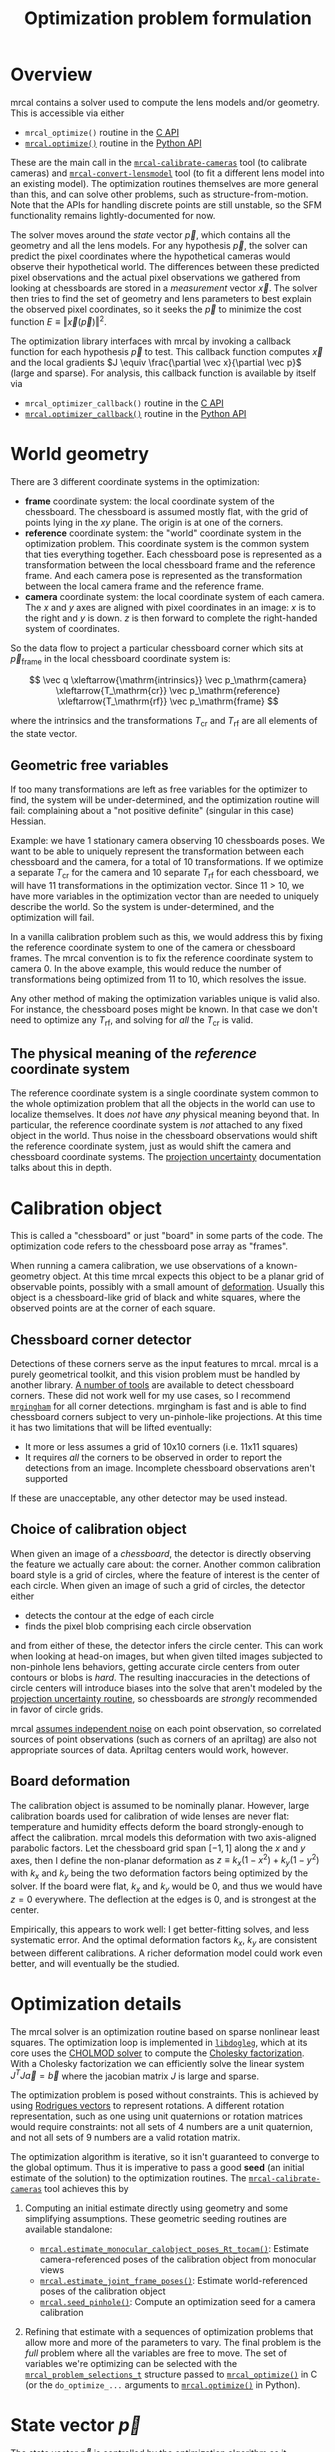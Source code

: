 #+TITLE: Optimization problem formulation
#+OPTIONS: toc:t

* Overview

mrcal contains a solver used to compute the lens models and/or geometry. This is
accessible via either

- =mrcal_optimize()= routine in the [[file:c-api.org][C API]]
- [[file:mrcal-python-api-reference.html#-optimize][=mrcal.optimize()=]] routine in the [[file:python-api.org][Python API]]

These are the main call in the [[file:mrcal-calibrate-cameras.html][=mrcal-calibrate-cameras=]] tool (to calibrate
cameras) and [[file:mrcal-convert-lensmodel.html][=mrcal-convert-lensmodel=]] tool (to fit a different lens model into
an existing model). The optimization routines themselves are more general than
this, and can solve other problems, such as structure-from-motion. Note that the
APIs for handling discrete points are still unstable, so the SFM functionality
remains lightly-documented for now.

The solver moves around the /state/ vector $\vec p$, which contains all the
geometry and all the lens models. For any hypothesis $\vec p$, the solver can
predict the pixel coordinates where the hypothetical cameras would observe their
hypothetical world. The differences between these predicted pixel observations
and the actual pixel observations we gathered from looking at chessboards are
stored in a /measurement/ vector $\vec x$. The solver then tries to find the set
of geometry and lens parameters to best explain the observed pixel coordinates,
so it seeks the $\vec p$ to minimize the cost function $E \equiv \left \Vert \vec x
\left(\vec p\right)\right \Vert ^2$.

The optimization library interfaces with mrcal by invoking a callback function
for each hypothesis $\vec p$ to test. This callback function computes $\vec x$
and the local gradients $J \equiv \frac{\partial \vec x}{\partial \vec p}$ (large and sparse). For
analysis, this callback function is available by itself via

- =mrcal_optimizer_callback()= routine in the [[file:c-api.org][C API]]
- [[file:mrcal-python-api-reference.html#-optimizer_callback][=mrcal.optimizer_callback()=]] routine in the [[file:python-api.org][Python API]]

* World geometry
There are 3 different coordinate systems in the optimization:

- *frame* coordinate system: the local coordinate system of the chessboard. The
  chessboard is assumed mostly flat, with the grid of points lying in the $xy$
  plane. The origin is at one of the corners.
- *reference* coordinate system: the "world" coordinate system in the
  optimization problem. This coordinate system is the common system that ties
  everything together. Each chessboard pose is represented as a transformation
  between the local chessboard frame and the reference frame. And each camera
  pose is represented as the transformation between the local camera frame and
  the reference frame.
- *camera* coordinate system: the local coordinate system of each camera. The
  $x$ and $y$ axes are aligned with pixel coordinates in an image: $x$ is to the
  right and $y$ is down. $z$ is then forward to complete the right-handed
  system of coordinates.

So the data flow to project a particular chessboard corner which sits at $\vec
p_\mathrm{frame}$ in the local chessboard coordinate system is:

\[ \vec q                     \xleftarrow{\mathrm{intrinsics}}
   \vec p_\mathrm{camera}     \xleftarrow{T_\mathrm{cr}}
   \vec p_\mathrm{reference}  \xleftarrow{T_\mathrm{rf}}
   \vec p_\mathrm{frame}
\]

where the intrinsics and the transformations $T_\mathrm{cr}$ and $T_\mathrm{rf}$
are all elements of the state vector.

** Geometric free variables
If too many transformations are left as free variables for the optimizer to
find, the system will be under-determined, and the optimization routine will
fail: complaining about a "not positive definite" (singular in this case)
Hessian.

Example: we have 1 stationary camera observing 10 chessboards poses. We want to
be able to uniquely represent the transformation between each chessboard and the
camera, for a total of 10 transformations. If we optimize a separate
$T_\mathrm{cr}$ for the camera and 10 separate $T_\mathrm{rf}$ for each
chessboard, we will have 11 transformations in the optimization vector. Since 11
> 10, we have more variables in the optimization vector than are needed to
uniquely describe the world. So the system is under-determined, and the
optimization will fail.

In a vanilla calibration problem such as this, we would address this by fixing
the reference coordinate system to one of the camera or chessboard frames. The
mrcal convention is to fix the reference coordinate system to camera 0. In the
above example, this would reduce the number of transformations being optimized
from 11 to 10, which resolves the issue.

Any other method of making the optimization variables unique is valid also. For
instance, the chessboard poses might be known. In that case we don't need to
optimize any $T_\mathrm{rf}$, and solving for /all/ the $T_\mathrm{cr}$ is
valid.

** The physical meaning of the /reference/ coordinate system
The reference coordinate system is a single coordinate system common to the
whole optimization problem that all the objects in the world can use to localize
themselves. It does /not/ have /any/ physical meaning beyond that. In
particular, the reference coordinate system is /not/ attached to any fixed
object in the world. Thus noise in the chessboard observations would shift the
reference coordinate system, just as would shift the camera and chessboard
coordinate systems. The [[file:uncertainty.org][projection uncertainty]] documentation talks about this in
depth.
* Calibration object
:PROPERTIES:
:CUSTOM_ID: Calibration object
:END:
This is called a "chessboard" or just "board" in some parts of the code. The
optimization code refers to the chessboard pose array as "frames".

When running a camera calibration, we use observations of a known-geometry
object. At this time mrcal expects this object to be a planar grid of observable
points, possibly with a small amount of [[#board-deformation][deformation]]. Usually this object is a
chessboard-like grid of black and white squares, where the observed points are
at the corner of each square.

** Chessboard corner detector
Detections of these corners serve as the input features to mrcal. mrcal is a
purely geometrical toolkit, and this vision problem must be handled by another
library. [[https://en.wikipedia.org/wiki/Chessboard_detection][A number of tools]] are available to detect chessboard corners. These did
not work well for my use cases, so I recommend [[https://github.com/dkogan/mrgingham/][=mrgingham=]] for all corner
detections. mrgingham is fast and is able to find chessboard corners subject to
very un-pinhole-like projections. At this time it has two limitations that will
be lifted eventually:

- It more or less assumes a grid of 10x10 corners (i.e. 11x11 squares)
- It requires /all/ the corners to be observed in order to report the detections
  from an image. Incomplete chessboard observations aren't supported

If these are unacceptable, any other detector may be used instead.

** Choice of calibration object
When given an image of a /chessboard/, the detector is directly observing the
feature we actually care about: the corner. Another common calibration board
style is a grid of circles, where the feature of interest is the center of each
circle. When given an image of such a grid of circles, the detector either

- detects the contour at the edge of each circle
- finds the pixel blob comprising each circle observation

and from either of these, the detector infers the circle center. This can work
when looking at head-on images, but when given tilted images subjected to
non-pinhole lens behaviors, getting accurate circle centers from outer contours
or blobs is /hard/. The resulting inaccuracies in the detections of circle
centers will introduce biases into the solve that aren't modeled by the [[file:uncertainty.org::#noise-model][projection uncertainty routine]], so chessboards are /strongly/ recommended in
favor of circle grids.

mrcal [[#noise-model][assumes independent noise]] on each point observation, so correlated sources
of point observations (such as corners of an apriltag) are also not appropriate
sources of data. Apriltag centers would work, however.

** Board deformation
:PROPERTIES:
:CUSTOM_ID: board-deformation
:END:

The calibration object is assumed to be nominally planar. However, large
calibration boards used for calibration of wide lenses are never flat:
temperature and humidity effects deform the board strongly-enough to affect the
calibration. mrcal models this deformation with two axis-aligned parabolic
factors. Let the chessboard grid span $[-1,1]$ along the $x$ and $y$ axes, then
I define the non-planar deformation as $z \equiv k_x (1 - x^2) + k_y (1 - y^2)$
with $k_x$ and $k_y$ being the two deformation factors being optimized by the
solver. If the board were flat, $k_x$ and $k_y$ would be 0, and thus we would
have $z=0$ everywhere. The deflection at the edges is 0, and is strongest at the
center.

Empirically, this appears to work well: I get better-fitting solves, and less
systematic error. And the optimal deformation factors $k_x$, $k_y$ are
consistent between different calibrations. A richer deformation model could work
even better, and will eventually be the studied.

* Optimization details
The mrcal solver is an optimization routine based on sparse nonlinear least
squares. The optimization loop is implemented in [[https://www.github.com/dkogan/libdogleg][=libdogleg=]], which at its core
uses the [[https://people.engr.tamu.edu/davis/suitesparse.html][CHOLMOD solver]] to compute the [[https://en.wikipedia.org/wiki/Cholesky_decomposition][Cholesky factorization]]. With a Cholesky
factorization we can efficiently solve the linear system $J^T J \vec a = \vec b$
where the jacobian matrix $J$ is large and sparse.

The optimization problem is posed without constraints. This is achieved by using
[[https://en.wikipedia.org/wiki/Axis%E2%80%93angle_representation#Rotation_vector][Rodrigues vectors]] to represent rotations. A different rotation representation,
such as one using unit quaternions or rotation matrices would require
constraints: not all sets of 4 numbers are a unit quaternion, and not all sets
of 9 numbers are a valid rotation matrix.

The optimization algorithm is iterative, so it isn't guaranteed to converge to
the global optimum. Thus it is imperative to pass a good *seed* (an initial
estimate of the solution) to the optimization routines. The
[[file:mrcal-calibrate-cameras.html][=mrcal-calibrate-cameras=]] tool achieves this by

1. Computing an initial estimate directly using geometry and some simplifying
   assumptions. These geometric seeding routines are available standalone:

   - [[file:mrcal-python-api-reference.html#-estimate_monocular_calobject_poses_Rt_tocam][=mrcal.estimate_monocular_calobject_poses_Rt_tocam()=]]: Estimate camera-referenced poses of the calibration object from monocular views
   - [[file:mrcal-python-api-reference.html#-estimate_joint_frame_poses][=mrcal.estimate_joint_frame_poses()=]]: Estimate world-referenced poses of the calibration object
   - [[file:mrcal-python-api-reference.html#-seed_pinhole][=mrcal.seed_pinhole()=]]: Compute an optimization seed for a camera calibration

2. Refining that estimate with a sequences of optimization problems that allow
   more and more of the parameters to vary. The final problem is the /full/
   problem where all the variables are free to move. The set of variables we're
   optimizing can be selected with the [[https://github.jpl.nasa.gov/maritime-robotics/mrcal/blob/master/mrcal.h][=mrcal_problem_selections_t=]] structure
   passed to [[https://github.jpl.nasa.gov/maritime-robotics/mrcal/blob/master/mrcal.h][=mrcal_optimize()=]] in C (or the =do_optimize_...= arguments to
   [[file:mrcal-python-api-reference.html#-optimize][=mrcal.optimize()=]] in Python).

* State vector $\vec p$
The state vector $\vec p$ is controlled by the optimization algorithm as it
searches for the optimal solution. This vector may contain

- *intrinsics*: the lens parameters of all the cameras in the optimization problem
- *extrinsics*: the poses of all the cameras in the optimization problem. These
  are specified as unconstrained =rt= transformations from some arbitrary
  "reference". coordinate system, to the camera coordinate system. These are
  represented by $T_\mathrm{cr}$ in the flow diagram above
- *frames*: the poses of all the chessboards in the optimization problem. These
  are specified as unconstrained =rt= transformations from the local chessboard
  coordinate system to some arbitrary "reference" coordinate system. These are
  represented by $T_\mathrm{rf}$ in the flow diagram above
- *points*: the location in the reference coordinate system of any discrete
  points being observed. A vanilla "calibration" problem wouldn't have any of
  these, but an SFM problem would have many
- *calibration-object warp*: the [[#board-deformation][deformation of the calibration object]]

An optimization problem could contain /all/ those things, but it usually only
contains a subset, depending on the specific problem being solved. Common
problems are:

- A vanilla calibration problem. We have stationary cameras observing a moving
  chessboard. $\vec p$ contains intrinsics and extrinsics and frames and the
  calibration-object warp
- Structure-from-motion. We have moving cameras observing a stationary world.
  $\vec p$ contains extrinsics and points.
- An intrinsics-fitting problem such as what [[file:mrcal-convert-lensmodel.html][=mrcal-convert-lensmodel=]] solves.
  $\vec p$ contains intrinsics and points

Any other combination is possible.

** State vector layout
When analyzing the behavior of the optimizer it is often useful to pick out
particular elements of the full optimization vector $\vec p$. mrcal provides a
number of functions to report the index and size of the block of $\vec p$ that
contains specific data. In C:

- [[https://github.jpl.nasa.gov/maritime-robotics/mrcal/blob/master/mrcal.h][=mrcal_state_index_intrinsics()=]]: Return the index in the optimization vector of the intrinsics of camera i
- [[https://github.jpl.nasa.gov/maritime-robotics/mrcal/blob/master/mrcal.h][=mrcal_state_index_extrinsics()=]]: Return the index in the optimization vector of the extrinsics of camera i
- [[https://github.jpl.nasa.gov/maritime-robotics/mrcal/blob/master/mrcal.h][=mrcal_state_index_frames()=]]: Return the index in the optimization vector of the pose of frame i
- [[https://github.jpl.nasa.gov/maritime-robotics/mrcal/blob/master/mrcal.h][=mrcal_state_index_points()=]]: Return the index in the optimization vector of the position of point i
- [[https://github.jpl.nasa.gov/maritime-robotics/mrcal/blob/master/mrcal.h][=mrcal_state_index_calobject_warp()=]]: Return the index in the optimization vector of the calibration object warp

- [[https://github.jpl.nasa.gov/maritime-robotics/mrcal/blob/master/mrcal.h][=mrcal_num_states_intrinsics()=]]: Get the number of intrinsics parameters in the optimization vector
- [[https://github.jpl.nasa.gov/maritime-robotics/mrcal/blob/master/mrcal.h][=mrcal_num_states_extrinsics()=]]: Get the number of extrinsics parameters in the optimization vector
- [[https://github.jpl.nasa.gov/maritime-robotics/mrcal/blob/master/mrcal.h][=mrcal_num_states_frames()=]]: Get the number of calibration object pose parameters in the optimization vector
- [[https://github.jpl.nasa.gov/maritime-robotics/mrcal/blob/master/mrcal.h][=mrcal_num_states_points()=]]: Get the number of point-position parameters in the optimization vector
- [[https://github.jpl.nasa.gov/maritime-robotics/mrcal/blob/master/mrcal.h][=mrcal_num_states_calobject_warp()=]]: Get the number of parameters in the optimization vector for the board warp

- [[https://github.jpl.nasa.gov/maritime-robotics/mrcal/blob/master/mrcal.h][=mrcal_num_states()=]]: Get the full length of the optimization vector

And in Python:

- [[file:mrcal-python-api-reference.html#-state_index_intrinsics][=mrcal.state_index_intrinsics()=]]: Return the index in the optimization vector of the intrinsics of camera i
- [[file:mrcal-python-api-reference.html#-state_index_extrinsics][=mrcal.state_index_extrinsics()=]]: Return the index in the optimization vector of the extrinsics of camera i
- [[file:mrcal-python-api-reference.html#-state_index_frames][=mrcal.state_index_frames()=]]: Return the index in the optimization vector of the pose of frame i
- [[file:mrcal-python-api-reference.html#-state_index_points][=mrcal.state_index_points()=]]: Return the index in the optimization vector of the position of point i
- [[file:mrcal-python-api-reference.html#-state_index_calobject_warp][=mrcal.state_index_calobject_warp()=]]: Return the index in the optimization vector of the calibration object warp

- [[file:mrcal-python-api-reference.html#-num_states_intrinsics][=mrcal.num_states_intrinsics()=]]: Get the number of intrinsics parameters in the optimization vector
- [[file:mrcal-python-api-reference.html#-num_states_extrinsics][=mrcal.num_states_extrinsics()=]]: Get the number of extrinsics parameters in the optimization vector
- [[file:mrcal-python-api-reference.html#-num_states_frames][=mrcal.num_states_frames()=]]: Get the number of calibration object pose parameters in the optimization vector
- [[file:mrcal-python-api-reference.html#-num_states_points][=mrcal.num_states_points()=]]: Get the number of point-position parameters in the optimization vector
- [[file:mrcal-python-api-reference.html#-num_states_calobject_warp][=mrcal.num_states_calobject_warp()=]]: Get the number of parameters in the optimization vector for the board warp

If plotting a whole vector of state (or a vector of measurements), it is really
helpful to annotate the plot to make it clear which variables correspond to each
block of state (or measurements). mrcal provides helper functions to help with
this:

- [[file:mrcal-python-api-reference.html#-plotoptions_state_boundaries][=mrcal.plotoptions_state_boundaries()=]]: Return the 'set' plot options for gnuplotlib to show the state boundaries
- [[file:mrcal-python-api-reference.html#-plotoptions_measurement_boundaries][=mrcal.plotoptions_measurement_boundaries()=]]: Return the 'set' plot options for gnuplotlib to show the measurement boundaries

** State vector scaling
:PROPERTIES:
:CUSTOM_ID: state-packing
:END:
The nonlinear least squares-solving library used by mrcal is [[https://www.github.com/dkogan/libdogleg][=libdogleg=]], which
implements [[https://en.wikipedia.org/wiki/Powell's_dog_leg_method][Powell's dogleg method]]. This is a trust-region algorithm that
represents the trust region as a ball in state space. I.e. the radius of this
trust region is the same in every direction. And /that/ means that the
optimization will work best when each state variable in $\vec p$ affects the
cost function $E$ evenly. Example of what we don't want: camera positions
measured in km, while the chessboard positions are measured in mm, with both
sets of these very different numbers stored in $\vec p$.

Clearly getting identical behavior from each variable is impossible, but we can
scale the elements of $\vec p$ to keep things more or less even. mrcal applies
this scaling, and the =libdogleg= optimization library never sees the full state
vector $\vec p$, but the scaled vector $\vec p_\mathrm{packed}$. Similarly, it
never sees the full jacobian $J \equiv \frac{\partial \vec x}{\partial \vec p}$,
but rather $J_\mathrm{packed} \equiv \frac{\partial \vec x}{\partial \vec
p_\mathrm{packed}}$. This means that the optimization callback functions report
packed state. These are

- =mrcal_optimizer_callback()= routine in the [[file:c-api.org][C API]]
- [[file:mrcal-python-api-reference.html#-optimizer_callback][=mrcal.optimizer_callback()=]] routine in the [[file:python-api.org][Python API]]

To pack or unpack an array of state, mrcal provides some routines. In C:

- [[https://github.jpl.nasa.gov/maritime-robotics/mrcal/blob/master/mrcal.h][=mrcal_pack_solver_state_vector()=]]: Scales a state vector to the packed, unitless form used by the optimizer
- [[https://github.jpl.nasa.gov/maritime-robotics/mrcal/blob/master/mrcal.h][=mrcal_unpack_solver_state_vector()=]]: Scales a state vector from the packed, unitless form used by the optimizer

And in Python:

- [[file:mrcal-python-api-reference.html#-pack_state][=mrcal.pack_state()=]]: Scales a state vector to the packed, unitless form used by the optimizer
- [[file:mrcal-python-api-reference.html#-unpack_state][=mrcal.unpack_state()=]]: Scales a state vector from the packed, unitless form used by the optimizer

* Measurement vector $\vec x$
Given a hypothesis state vector $\vec p$ mrcal computes a vector of errors, or
/measurements/ $\vec x$. The optimization algorithm searches the space of
hypotheses $\vec p$, trying to minimize $E \equiv \left \Vert \vec x \right \Vert^2$.

We know where each point was observed in reality, and we know where the state
vector $\vec p$ predicts each one would have been observed. So we can construct
a vector of errors $\vec q_\mathrm{err} \equiv \vec q_\mathrm{predicted}\left(
\vec p \right) - \vec q_\mathrm{ref}$.

From the [[#noise-model][noise analysis]] we derive a matrix of weights $W$ to construct

\[ \vec x_\mathrm{observations} \equiv W q_\mathrm{err} = W \left( \vec
q_\mathrm{predicted}\left( \vec p \right) - \vec q_\mathrm{ref} \right) \]

This is the bulk of the measurement vector.

** Regularization
:PROPERTIES:
:CUSTOM_ID: Regularization
:END:

In addition to $\vec x_\mathrm{observations}$, the measurement vector contains
[[https://en.wikipedia.org/wiki/Regularization_(mathematics)][/regularization/]] terms. These are mostly-insignificant terms that are meant to
improve the convergence of the solver. They are also aphysical, and cause a bias
in the solution, so mrcal is careful to keep these small-enough to not break
anything noticeably. The behavior of these terms is likely to change in the
future, so I don't document these in detail; please consult the sources.
Currently the logic is at the end of the [[https://github.jpl.nasa.gov/maritime-robotics/mrcal/blob/master/mrcal.c][=optimizer_callback()=]] function in
=mrcal.c=.

It is possible to control whether a solve does/does not include regularization
terms with the =do_apply_regularization= bit in [[https://github.jpl.nasa.gov/maritime-robotics/mrcal/blob/master/mrcal.h][=mrcal_problem_selections_t=]] or the
=do_apply_regularization= key in the call to [[file:mrcal-python-api-reference.html#-optimize][=mrcal.optimize()=]].

** Measurement vector layout
When analyzing the behavior of the optimizer it is often useful to pick out
particular elements of the full measurement vector $\vec x$. mrcal provides a
number of functions to report the index and size of the block of $\vec x$ that
contains specific data. In C:

- [[https://github.jpl.nasa.gov/maritime-robotics/mrcal/blob/master/mrcal.h][=mrcal_measurement_index_boards()=]]: Return the measurement index of the start of a given board observation
- [[https://github.jpl.nasa.gov/maritime-robotics/mrcal/blob/master/mrcal.h][=mrcal_measurement_index_points()=]]: Return the measurement index of the start of a given point observation
- [[https://github.jpl.nasa.gov/maritime-robotics/mrcal/blob/master/mrcal.h][=mrcal_measurement_index_regularization()=]]: Return the index of the start of the regularization measurements
- [[https://github.jpl.nasa.gov/maritime-robotics/mrcal/blob/master/mrcal.h][=mrcal_num_measurements_boards()=]]: Return how many measurements we have from calibration object observations
- [[https://github.jpl.nasa.gov/maritime-robotics/mrcal/blob/master/mrcal.h][=mrcal_num_measurements_points()=]]: Return how many measurements we have from point observations
- [[https://github.jpl.nasa.gov/maritime-robotics/mrcal/blob/master/mrcal.h][=mrcal_num_measurements_regularization()=]]: Return how many measurements we have from regularization
- [[https://github.jpl.nasa.gov/maritime-robotics/mrcal/blob/master/mrcal.h][=mrcal_measurements()=]]: Return how many measurements we have in the full optimization problem

And in Python:

- [[file:mrcal-python-api-reference.html#-measurement_index_boards][=mrcal.measurement_index_boards()=]]: Return the measurement index of the start of a given board observation
- [[file:mrcal-python-api-reference.html#-measurement_index_points][=mrcal.measurement_index_points()=]]: Return the measurement index of the start of a given point observation
- [[file:mrcal-python-api-reference.html#-measurement_index_regularization][=mrcal.measurement_index_regularization()=]]: Return the index of the start of the regularization measurements
- [[file:mrcal-python-api-reference.html#-num_measurements_boards][=mrcal.num_measurements_boards()=]]: Return how many measurements we have from calibration object observations
- [[file:mrcal-python-api-reference.html#-num_measurements_points][=mrcal.num_measurements_points()=]]: Return how many measurements we have from point observations
- [[file:mrcal-python-api-reference.html#-num_measurements_regularization][=mrcal.num_measurements_regularization()=]]: Return how many measurements we have from regularization
- [[file:mrcal-python-api-reference.html#-num_measurements][=mrcal.num_measurements()=]]: Return how many measurements we have in the full optimization problem

* Noise modeling
:PROPERTIES:
:CUSTOM_ID: noise-model
:END:
** Noise on the inputs
I solve the calibration problem using [[https://en.wikipedia.org/wiki/Ordinary_least_squares][Ordinary Least Squares]], minimizing the
discrepancies between pixel observations and their predictions. The pixel
observations $\vec q_\mathrm{ref}$ are noisy, and I assume they are zero-mean,
independent and normally-distributed. In particular, I treat the 2 values in
each observation ($x$ and $y$) as two independent measurements. Empirical
evidence suggests that these are all reasonable assumptions. For any $i$ -th
observed point, what is $\mathrm{Var}\left(\vec q_{\mathrm{ref}_i}\right)$?

The chessboard corner detection routine tells us how confident it was in each
observation, and we use that confidence to estimate the noise level. Chessboard
corner detectors often make it easy to infer the /relative/ accuracy levels
between the different corners, as opposed to an /absolute/ noise level
for each one. Thus the implementation splits the observed noise into two parts:

- The baseline standard deviation of the noise $\sigma$ (referred to as the
  =observed_pixel_uncertainty= in the implementation). This is one value that
  applies to /all/ the observations
- The scale $s_i$ applied to that baseline. These are different for each corner

The [[https://github.com/dkogan/mrgingham/][=mrgingham=]] corner detector, in particular, reports the resolution used in
detecting each corner as a decimation level: level-0 is "full-resolution",
level-1 is "half-resolution" and so on. From that decimation level we get the
relative scale

\[ s_i \equiv 2^{\mathrm{level}} \]

and we can define the 2x2 variance for each observed corner

\[ \mathrm{Var}\left( \vec q_{\mathrm{ref}_i} \right) = s_i^2 \sigma^2 I \]

and the variance for all the pixel observations

\[\mathrm{Var}\left(\vec q_\mathrm{ref}\right) = \mathrm{diag}\left(s_i^2\right) \sigma^2 \]

How do we get $\sigma$? The noise $\sigma$ is hard to measure (there's an [[https://github.com/dkogan/mrgingham/blob/master/mrgingham-observe-pixel-uncertainty][attempt]]
in mrgingham), but easy to loosely estimate. The current best practice is to get
a conservative eyeball estimate to produce conservative estimates of projection
uncertainty.

** Noise in the measurement vector $\vec x$
:PROPERTIES:
:CUSTOM_ID: noise-in-measurement-vector
:END:
We know where each point was observed in reality, and we know where the state
vector $\vec p$ predicts each one would have been observed. So we can construct
a vector of errors $\vec q_\mathrm{err} \equiv \vec q_\mathrm{predicted}\left(
\vec p \right) - \vec q_\mathrm{ref}$.

For the purposes of optimization we want to weight the errors of uncertain
observations less than confident ones, and to do that we can use the same $s_i$
scale factor we computed earlier. For point $i$ I define the weight

\[w_i \equiv \frac{1}{s_i} \]

Let's construct a diagonal matrix of all these weights: $W \equiv
\mathrm{diag}\left( \vec w \right)$. Then the measurement vector is

\[ \vec x_\mathrm{observations} \equiv W q_\mathrm{err} = W \left( \vec
q_\mathrm{predicted}\left( \vec p \right) - \vec q_\mathrm{ref} \right) \]

and 

\[\mathrm{Var}\left( \vec x_\mathrm{observations} \right) =
  W \mathrm{Var}\left( \vec q_\mathrm{ref} \right) W^T =
  \sigma^2 I
\]

Thus $\vec x_\mathrm{observations}$ is homoscedastic: each element as the same
variance. I make two more assumptions:

- The rest of the measurement vector $\vec x$ ([[#Regularization][regularization]]) is insignificant
- I consider the linear problem at the local linearization of my nonlinear system

And then I can make a larger statement: the optimal parameter vector we compute
from the least-squares optimization is the maximum-likelihood estimate of the
true solution.

* Outlier rejection
:PROPERTIES:
:CUSTOM_ID: outlier-rejection
:END:

Some of the input data may not fit the model due to errors in the input data
(chessboard corner mis-detections or motion blur for instance) or due to the
model not being able to represent reality (insufficiently-flexible lens model or
[[#board-deformation][board deformation model]] for instance). Either of these would violate the [[#noise-model][noise
model]], which could bias the resulting estimate.

Currently mrcal employs a very simple outlier-rejection scheme. Pseudo-code:

1. do
   - optimize
   - if any $x_i > 3 \, \mathrm{max}\left(\sigma, \mathrm{RMS}\left( \vec x \right)\right)$
     - throw out those measurements $x_i$ as outliers. These are excluded from
       future reoptimization
2. until no new outliers were found

This is effective in handling small numbers of obvious outliers. Any subtle
outliers will get through, and will poison the solve. So it is imperative that
the input data is as clean as possible. More sophisticated methods are under
development.
